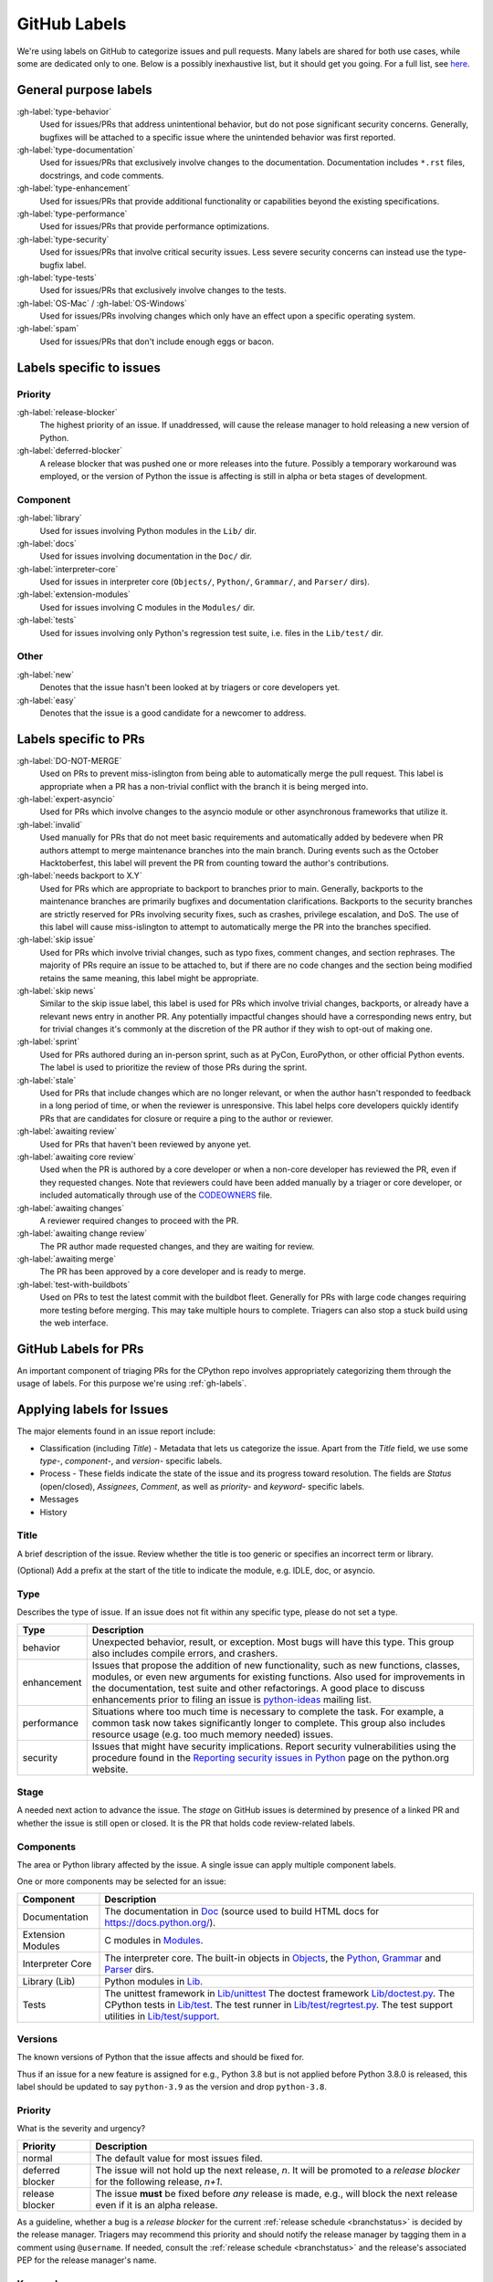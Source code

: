 .. _labels:
.. _gh-labels:

=============
GitHub Labels
=============

We're using labels on GitHub to categorize issues and pull requests.
Many labels are shared for both use cases, while some are dedicated
only to one. Below is a possibly inexhaustive list, but it should get
you going. For a full list, see `here <https://github.com/python/cpython/issues/labels>`_.

General purpose labels
======================

:gh-label:`type-behavior`
    Used for issues/PRs that address unintentional behavior, but do not
    pose significant security concerns. Generally, bugfixes will be attached
    to a specific issue where the unintended behavior was first reported.

:gh-label:`type-documentation`
    Used for issues/PRs that exclusively involve changes to
    the documentation. Documentation includes ``*.rst`` files, docstrings,
    and code comments.

:gh-label:`type-enhancement`
    Used for issues/PRs that provide additional functionality
    or capabilities beyond the existing specifications.

:gh-label:`type-performance`
    Used for issues/PRs that provide performance optimizations.

:gh-label:`type-security`
    Used for issues/PRs that involve critical security issues. Less severe
    security concerns can instead use the type-bugfix label.

:gh-label:`type-tests`
    Used for issues/PRs that exclusively involve changes to the tests.

:gh-label:`OS-Mac` / :gh-label:`OS-Windows`
    Used for issues/PRs involving changes which only have an effect upon
    a specific operating system.

:gh-label:`spam`
    Used for issues/PRs that don't include enough eggs or bacon.

Labels specific to issues
=========================

Priority
--------

:gh-label:`release-blocker`
    The highest priority of an issue. If unaddressed, will cause the
    release manager to hold releasing a new version of Python.

:gh-label:`deferred-blocker`
    A release blocker that was pushed one or more releases into the
    future. Possibly a temporary workaround was employed, or the version
    of Python the issue is affecting is still in alpha or beta stages
    of development.

Component
---------

:gh-label:`library`
    Used for issues involving Python modules in the ``Lib/`` dir.

:gh-label:`docs`
    Used for issues involving documentation in the ``Doc/`` dir.

:gh-label:`interpreter-core`
    Used for issues in interpreter core (``Objects/``, ``Python/``,
    ``Grammar/``, and ``Parser/`` dirs).

:gh-label:`extension-modules`
    Used for issues involving C modules in the ``Modules/`` dir.

:gh-label:`tests`
    Used for issues involving only Python's regression test suite, i.e.
    files in the ``Lib/test/`` dir.

Other
-----

:gh-label:`new`
    Denotes that the issue hasn't been looked at by triagers or core
    developers yet.

:gh-label:`easy`
    Denotes that the issue is a good candidate for a newcomer to address.


Labels specific to PRs
======================

:gh-label:`DO-NOT-MERGE`
    Used on PRs to prevent miss-islington from being able
    to automatically merge the pull request. This label is appropriate when a PR
    has a non-trivial conflict with the branch it is being merged into.

:gh-label:`expert-asyncio`
    Used for PRs which involve changes to the asyncio module
    or other asynchronous frameworks that utilize it.

:gh-label:`invalid`
    Used manually for PRs that do not meet basic requirements and
    automatically added by bedevere when PR authors attempt to merge maintenance
    branches into the main branch. During events such as the October
    Hacktoberfest, this label will prevent the PR from counting toward the
    author's contributions.

:gh-label:`needs backport to X.Y`
    Used for PRs which are appropriate to backport to
    branches prior to main. Generally, backports to the maintenance branches
    are primarily bugfixes and documentation clarifications. Backports to the
    security branches are strictly reserved for PRs involving security fixes, such as
    crashes, privilege escalation, and DoS. The use of this label will cause
    miss-islington to attempt to automatically merge the PR into the branches
    specified.

:gh-label:`skip issue`
    Used for PRs which involve trivial changes, such as typo fixes,
    comment changes, and section rephrases. The majority of PRs require
    an issue to be attached to, but if there are no code changes and the
    section being modified retains the same meaning, this label might be
    appropriate.

:gh-label:`skip news`
    Similar to the skip issue label, this label is used for PRs which
    involve trivial changes, backports, or already have a relevant news entry
    in another PR. Any potentially impactful changes should have a
    corresponding news entry, but for trivial changes it's commonly at the
    discretion of the PR author if they wish to opt-out of making one.

:gh-label:`sprint`
    Used for PRs authored during an in-person sprint, such as
    at PyCon, EuroPython, or other official Python events. The label is
    used to prioritize the review of those PRs during the sprint.

:gh-label:`stale`
    Used for PRs that include changes which are no longer relevant, or when the
    author hasn't responded to feedback in a long period of time, or when the
    reviewer is unresponsive. This label helps core developers quickly identify
    PRs that are candidates for closure or require a ping to the author or
    reviewer.

:gh-label:`awaiting review`
    Used for PRs that haven't been reviewed by anyone yet.

:gh-label:`awaiting core review`
    Used when the PR is authored by a core developer or when a non-core
    developer has reviewed the PR, even if they requested changes.
    Note that reviewers could have been added manually by a triager or core
    developer, or included automatically through use of the `CODEOWNERS
    <https://github.com/python/cpython/blob/main/.github/CODEOWNERS>`_
    file.

:gh-label:`awaiting changes`
    A reviewer required changes to proceed with the PR.

:gh-label:`awaiting change review`
    The PR author made requested changes, and they are waiting for review.

:gh-label:`awaiting merge`
    The PR has been approved by a core developer and is ready to merge.

:gh-label:`test-with-buildbots`
    Used on PRs to test the latest commit with the buildbot fleet. Generally for
    PRs with large code changes requiring more testing before merging. This
    may take multiple hours to complete. Triagers can also stop a stuck build
    using the web interface.


.. _github-pr-labels:

GitHub Labels for PRs
=====================

An important component of triaging PRs for the CPython repo involves
appropriately categorizing them through the usage of labels. For this
purpose we're using :ref:`gh-labels`.

Applying labels for Issues
==========================

The major elements found in an issue report include:

* Classification (including *Title*) - Metadata that lets us categorize
  the issue. Apart from the *Title* field, we use some *type-*, *component-*, and
  *version-* specific labels.
* Process - These fields indicate the state of the issue and its progress
  toward resolution. The fields are *Status* (open/closed), *Assignees*,
  *Comment*, as well as *priority-* and *keyword-* specific labels.
* Messages
* History

Title
-----
A brief description of the issue. Review whether the title is too generic or
specifies an incorrect term or library.

(Optional) Add a prefix at the start of the title to indicate the module, e.g.
IDLE, doc, or asyncio.

Type
----
Describes the type of issue.  If an issue does not fit within any
specific type, please do not set a type.

+----------------+----------------------------------------------------------+
|      Type      |                       Description                        |
+================+==========================================================+
| behavior       | Unexpected behavior, result, or exception.  Most bugs    |
|                | will have this type. This group also includes compile    |
|                | errors, and crashers.                                    |
+----------------+----------------------------------------------------------+
| enhancement    | Issues that propose the addition of new functionality,   |
|                | such as new functions, classes, modules, or even new     |
|                | arguments for existing functions. Also used for          |
|                | improvements in the documentation, test suite and        |
|                | other refactorings. A good place to discuss enhancements |
|                | prior to filing an issue is `python-ideas`_ mailing      |
|                | list.                                                    |
+----------------+----------------------------------------------------------+
| performance    | Situations where too much time is necessary to complete  |
|                | the task. For example, a common task now takes           |
|                | significantly longer to complete. This group also        |
|                | includes resource usage (e.g. too much memory needed)    |
|                | issues.                                                  |
+----------------+----------------------------------------------------------+
| security       | Issues that might have security implications. Report     |
|                | security vulnerabilities using the procedure found in    |
|                | the `Reporting security issues in Python`_ page on the   |
|                | python.org website.                                      |
+----------------+----------------------------------------------------------+

Stage
-----
A needed next action to advance the issue.  The *stage* on GitHub issues is
determined by presence of a linked PR and whether the issue is still open
or closed. It is the PR that holds code review-related labels.

Components
----------
The area or Python library affected by the issue. A single issue can apply
multiple component labels.

One or more components may be selected for an issue:

+-------------------+------------------------------------------------------+
|     Component     |                     Description                      |
+===================+======================================================+
| Documentation     | The documentation in Doc_ (source used to build HTML |
|                   | docs for https://docs.python.org/).                  |
+-------------------+------------------------------------------------------+
| Extension Modules | C modules in Modules_.                               |
+-------------------+------------------------------------------------------+
| Interpreter Core  | The interpreter core.                                |
|                   | The built-in objects in `Objects`_, the `Python`_,   |
|                   | `Grammar`_ and `Parser`_ dirs.                       |
+-------------------+------------------------------------------------------+
| Library (Lib)     | Python modules in Lib_.                              |
+-------------------+------------------------------------------------------+
| Tests             | The unittest framework in `Lib/unittest`_            |
|                   | The doctest framework `Lib/doctest.py`_.             |
|                   | The CPython tests in `Lib/test`_.                    |
|                   | The test runner in `Lib/test/regrtest.py`_.          |
|                   | The test support utilities in `Lib/test/support`_.   |
+-------------------+------------------------------------------------------+

Versions
--------
The known versions of Python that the issue affects and should be fixed for.

Thus if an issue for a new feature is assigned for e.g., Python 3.8 but is not
applied before Python 3.8.0 is released, this label should be updated to say
``python-3.9`` as the version and drop ``python-3.8``.

Priority
--------
What is the severity and urgency?

+------------------+--------------------------------------------------------+
| Priority         | Description                                            |
+==================+========================================================+
| normal           | The default value for most issues filed.               |
+------------------+--------------------------------------------------------+
| deferred blocker | The issue will not hold up the next release, *n*. It   |
|                  | will be promoted to a *release blocker* for the        |
|                  | following release, *n+1*.                              |
+------------------+--------------------------------------------------------+
| release blocker  | The issue **must** be fixed before *any* release is    |
|                  | made, e.g., will block the next release even if it is  |
|                  | an alpha release.                                      |
+------------------+--------------------------------------------------------+

As a guideline, whether a bug is a *release blocker* for the current
:ref:`release schedule <branchstatus>` is decided by the release manager.
Triagers may recommend this priority and should notify the release manager by
tagging them in a comment using ``@username``. If needed, consult the
:ref:`release schedule <branchstatus>` and the release's associated PEP for the
release manager's name.

Keywords
--------
Various informational flags about the issue. Multiple values are possible.

+---------------+------------------------------------------------------------+
|    Keyword    |                        Description                         |
+===============+============================================================+
| easy          | Fixing the issue should not take longer than a day for     |
|               | someone new to contributing to Python to solve.            |
+---------------+------------------------------------------------------------+

Nosy List
---------
A list of people who may be interested in an issue.

This used to be a feature of the old issue tracker. On GitHub issues the
same effect is achieved by tagging people in a comment using ``@username``.

It is acceptable to tag someone to if you think the issue should be brought to
their attention. Use the :ref:`experts` to know who wants to be added to the
nosy list for issues targeting specific areas.

If you want to subscribe yourself to an issue, click the *🔔 Subscribe*
button in the sidebar. Similarly, if you were tagged by somebody else but
decided this issue is not for you, you might click the *🔕 Unsubscribe*
button in the sidebar.

Assignees
---------
Who is expected to take the next step in resolving the issue.

It is acceptable to assign an issue to someone if the issue cannot move
forward without their help, e.g., they need to make a technical decision to
allow the issue to move forward. Also consult the :ref:`experts` as certain
stdlib modules should always be assigned to a specific person.

Note that in order to assign an issue to someone, that person **must** be
a team member, likely a Triager or a core developer.

Dependencies
------------
The issue requires the listed issue(s) to be resolved first before it can move
forward. This is achieved using checkbox lists in the initial issue description
comment. Long story short, if you add this::

    - [x] #739
    - [ ] https://github.com/octo-org/octo-repo/issues/740
    - [ ] Add delight to the experience when all tasks are complete :tada:

then those will become sub-tasks on the given issue. Moreover, GitHub will
automatically mark a task as complete if the other referenced issue is
closed.

More details in the `official GitHub documentation
<https://docs.github.com/en/issues/tracking-your-work-with-issues/about-task-lists>`_.

Superseder
----------
The issue is a duplicate of the listed issue(s). To make GitHub mark
an issue as duplicate, write "Duplicate of #xxxx" in a comment.

Status
------

+---------------+------------------------------------------------------------+
|    Status     |                        Description                         |
+===============+============================================================+
| open          | Issue is not resolved.                                     |
+---------------+------------------------------------------------------------+
| closed        | The issue has been resolved (somehow).                     |
+---------------+------------------------------------------------------------+

Linked pull requests
--------------------
A link might be added manually using the cog icon next to this field.
Most commonly though, if the PR includes "Fixes #xxx" in its description,
the link will be added automatically.

Generating Special Links in a Comment
=====================================
Using the following abbreviations in a comment will automatically generate
a link to relevant web pages.

+-------------------------------------------------------------+-------------------------------------------------------+
| Comment abbreviation                                        | Description                                           |
+=============================================================+=======================================================+
| ``#<number>``,                                              | Links to the tracker issue or PR ``<number>`` (they   |
| ``GH-<number>``                                             | share the same sequence of integers on GitHub).       |
+-------------------------------------------------------------+-------------------------------------------------------+
| ``BPO-<number>``                                            | Links to the old bug tracker at bugs.python.org.      |
+-------------------------------------------------------------+-------------------------------------------------------+
| a 10-, 11-, 12-, or 40-digit hex ``<number>``               | Indicates a Git changeset identifier and              |
|                                                             | generates a link to changeset ``<number>`` on GitHub. |
+-------------------------------------------------------------+-------------------------------------------------------+

.. _Doc: https://github.com/python/cpython/tree/main/Doc/
.. _Grammar: https://github.com/python/cpython/tree/main/Grammar/
.. _Lib: https://github.com/python/cpython/tree/main/Lib/
.. _Lib/doctest.py: https://github.com/python/cpython/blob/main/Lib/doctest.py
.. _Lib/test: https://github.com/python/cpython/tree/main/Lib/test/
.. _Lib/test/regrtest.py: https://github.com/python/cpython/blob/main/Lib/test/regrtest.py
.. _Lib/test/support: https://github.com/python/cpython/tree/main/Lib/test/support/
.. _Lib/unittest: https://github.com/python/cpython/tree/main/Lib/unittest/
.. _Modules: https://github.com/python/cpython/tree/main/Modules/
.. _Objects: https://github.com/python/cpython/tree/main/Objects/
.. _Parser: https://github.com/python/cpython/tree/main/Parser/
.. _Python: https://github.com/python/cpython/tree/main/Python/
.. _Reporting security issues in Python: https://www.python.org/dev/security/
.. _python-ideas: https://mail.python.org/mailman3/lists/python-ideas.python.org
